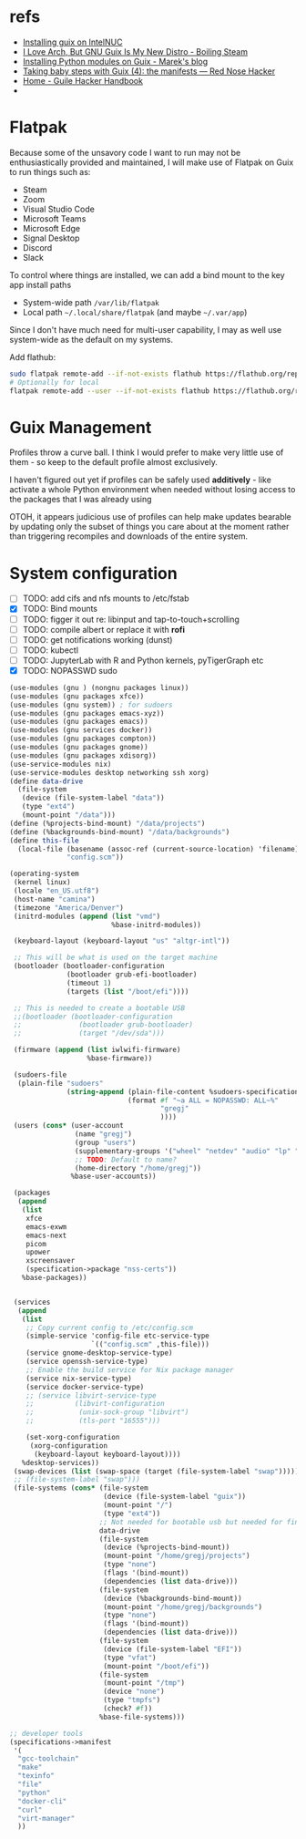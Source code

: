 * refs
  + [[https://willschenk.com/articles/2019/installing_guix_on_nuc/][Installing guix on IntelNUC]]
  + [[https://boilingsteam.com/i-love-arch-but-gnu-guix-is-my-new-distro/][I Love Arch, But GNU Guix Is My New Distro - Boiling Steam]]
  + [[https://felsoci.sk/blog/installing-python-modules-on-guix.html][Installing Python modules on Guix - Marek's blog]]
  + [[https://rednosehacker.com/taking-baby-steps-with-guix-4-the-manifests][Taking baby steps with Guix (4): the manifests — Red Nose Hacker]]
  + [[https://jeko.frama.io/en/index.html][Home - Guile Hacker Handbook]]
  +

* Flatpak
  Because some of the unsavory code I want to run may not be enthusiastically
  provided and maintained, I will make use of Flatpak on Guix to run things such as:
  + Steam
  + Zoom
  + Visual Studio Code
  + Microsoft Teams
  + Microsoft Edge
  + Signal Desktop
  + Discord
  + Slack

  To control where things are installed, we can add a bind mount to the key app install paths
  + System-wide path =/var/lib/flatpak=
  + Local path =~/.local/share/flatpak= (and maybe =~/.var/app=)

  Since I don't have much need for multi-user capability, I may as well use system-wide as
  the default on my systems.

  Add flathub:
  #+begin_src bash
    sudo flatpak remote-add --if-not-exists flathub https://flathub.org/repo/flathub.flatpakrepo
    # Optionally for local
    flatpak remote-add --user --if-not-exists flathub https://flathub.org/repo/flathub.flatpakrepo
  #+end_src

* Guix Management
  Profiles throw a curve ball.  I think I would prefer to make very little use of them -
  so keep to the default profile almost exclusively.

  I haven't figured out yet if profiles can be safely used *additively* - like activate a
  whole Python environment when needed without losing access to the packages that I was
  already using

  OTOH, it appears judicious use of profiles can help make updates bearable by updating
  only the subset of things you care about at the moment rather than triggering recompiles
  and downloads of the entire system.

* System configuration
  + [ ] TODO: add cifs and nfs mounts to /etc/fstab
  + [X] TODO: Bind mounts
  + [ ] TODO: figger it out re: libinput and tap-to-touch+scrolling
  + [ ] TODO: compile albert or replace it with *rofi*
  + [ ] TODO: get notifications working (dunst)
  + [ ] TODO: kubectl
  + [ ] TODO: JupyterLab with R and Python kernels, pyTigerGraph etc
  + [X] TODO: NOPASSWD sudo

  #+begin_src scheme :tangle ~/config.scm
    (use-modules (gnu ) (nongnu packages linux))
    (use-modules (gnu packages xfce))
    (use-modules (gnu system)) ; for sudoers
    (use-modules (gnu packages emacs-xyz))
    (use-modules (gnu packages emacs))
    (use-modules (gnu services docker))
    (use-modules (gnu packages compton))
    (use-modules (gnu packages gnome))
    (use-modules (gnu packages xdisorg))
    (use-service-modules nix)
    (use-service-modules desktop networking ssh xorg)
    (define data-drive
      (file-system
       (device (file-system-label "data"))
       (type "ext4")
       (mount-point "/data")))
    (define (%projects-bind-mount) "/data/projects")
    (define (%backgrounds-bind-mount) "/data/backgrounds")
    (define this-file
      (local-file (basename (assoc-ref (current-source-location) 'filename))
                  "config.scm"))

    (operating-system
     (kernel linux)
     (locale "en_US.utf8")
     (host-name "camina")
     (timezone "America/Denver")
     (initrd-modules (append (list "vmd")
                             %base-initrd-modules))

     (keyboard-layout (keyboard-layout "us" "altgr-intl"))

     ;; This will be what is used on the target machine
     (bootloader (bootloader-configuration
                  (bootloader grub-efi-bootloader)
                  (timeout 1)
                  (targets (list "/boot/efi"))))

     ;; This is needed to create a bootable USB
     ;;(bootloader (bootloader-configuration
     ;;              (bootloader grub-bootloader)
     ;;              (target "/dev/sda")))

     (firmware (append (list iwlwifi-firmware)
                       %base-firmware))

     (sudoers-file
      (plain-file "sudoers"
                  (string-append (plain-file-content %sudoers-specification)
                                 (format #f "~a ALL = NOPASSWD: ALL~%"
                                         "gregj"
                                         ))))
     (users (cons* (user-account
                    (name "gregj")
                    (group "users")
                    (supplementary-groups '("wheel" "netdev" "audio" "lp" "video" "docker" "kvm"))
                    ;; TODO: Default to name?
                    (home-directory "/home/gregj"))
                   %base-user-accounts))

     (packages
      (append
       (list
        xfce
        emacs-exwm
        emacs-next
        picom
        upower
        xscreensaver
        (specification->package "nss-certs"))
       %base-packages))


     (services
      (append
       (list
        ;; Copy current config to /etc/config.scm
        (simple-service 'config-file etc-service-type
                        `(("config.scm" ,this-file)))
        (service gnome-desktop-service-type)
        (service openssh-service-type)
        ;; Enable the build service for Nix package manager
        (service nix-service-type)
        (service docker-service-type)
        ;; (service libvirt-service-type
        ;;          (libvirt-configuration
        ;;           (unix-sock-group "libvirt")
        ;;           (tls-port "16555")))

        (set-xorg-configuration
         (xorg-configuration
          (keyboard-layout keyboard-layout))))
       %desktop-services))
     (swap-devices (list (swap-space (target (file-system-label "swap")))))
     ;; (file-system-label "swap")))
     (file-systems (cons* (file-system
                           (device (file-system-label "guix"))
                           (mount-point "/")
                           (type "ext4"))
                          ;; Not needed for bootable usb but needed for final system
                          data-drive
                          (file-system
                           (device (%projects-bind-mount))
                           (mount-point "/home/gregj/projects")
                           (type "none")
                           (flags '(bind-mount))
                           (dependencies (list data-drive)))
                          (file-system
                           (device (%backgrounds-bind-mount))
                           (mount-point "/home/gregj/backgrounds")
                           (type "none")
                           (flags '(bind-mount))
                           (dependencies (list data-drive)))
                          (file-system
                           (device (file-system-label "EFI"))
                           (type "vfat")
                           (mount-point "/boot/efi"))
                          (file-system
                           (mount-point "/tmp")
                           (device "none")
                           (type "tmpfs")
                           (check? #f))
                          %base-file-systems)))
  #+end_src
  #+begin_src scheme :tangle ~/.config/guix/manifests/code.scm :mkdirp yes
    ;; developer tools
    (specifications->manifest
     '(
      "gcc-toolchain"
      "make"
      "texinfo"
      "file"
      "python"
      "docker-cli"
      "curl"
      "virt-manager"
      ))
  #+end_src
